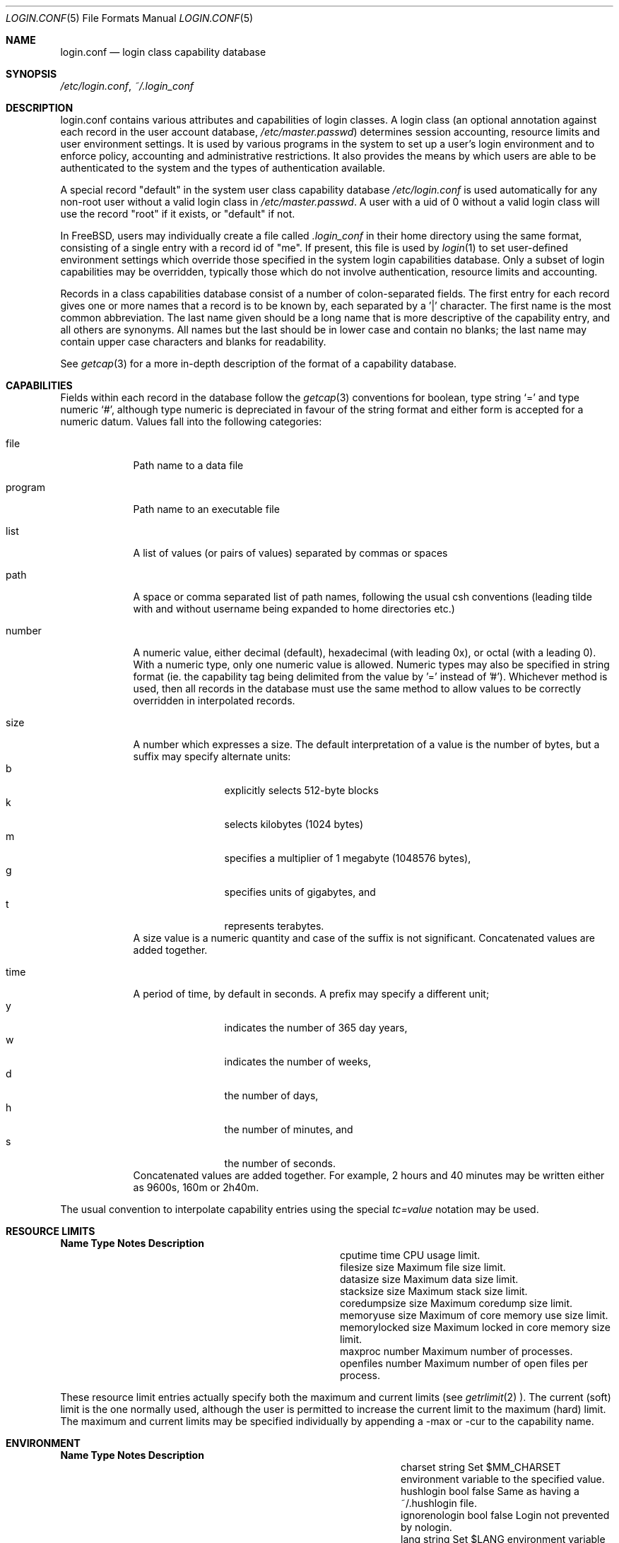 .\" Copyright (c) 1996 David Nugent <davidn@blaze.net.au>
.\" All rights reserved.
.\"
.\" Redistribution and use in source and binary forms, with or without
.\" modification, is permitted provided that the following conditions
.\" are met:
.\" 1. Redistributions of source code must retain the above copyright
.\"    notice immediately at the beginning of the file, without modification,
.\"    this list of conditions, and the following disclaimer.
.\" 2. Redistributions in binary form must reproduce the above copyright
.\"    notice, this list of conditions and the following disclaimer in the
.\"    documentation and/or other materials provided with the distribution.
.\" 3. This work was done expressly for inclusion into FreeBSD.  Other use
.\"    is permitted provided this notation is included.
.\" 4. Absolutely no warranty of function or purpose is made by the author
.\"    David Nugent.
.\" 5. Modifications may be freely made to this file providing the above
.\"    conditions are met.
.\"
.\" $Id: login.conf.5,v 1.8.2.3 1997/08/27 20:09:23 brian Exp $
.\"
.Dd November 22, 1996
.Dt LOGIN.CONF 5
.Os FreeBSD
.Sh NAME
.Nm login.conf
.Nd login class capability database
.Sh SYNOPSIS
.Pa /etc/login.conf ,
.Pa ~/.login_conf
.Sh DESCRIPTION
login.conf contains various attributes and capabilities of login classes.
A login class (an optional annotation against each record in the user
account database,
.Pa /etc/master.passwd )
determines session accounting, resource limits and user environment settings.
It is used by various programs in the system to set up a user's login
environment and to enforce policy, accounting and administrative restrictions.
It also provides the means by which users are able to be
authenticated to the system and the types of authentication available.
.Pp
A special record "default" in the system user class capability database
.Pa /etc/login.conf
is used automatically for any
non-root user without a valid login class in
.Pa /etc/master.passwd .
A user with a uid of 0 without a valid login class will use the record
"root" if it exists, or "default" if not.
.Pp
In FreeBSD, users may individually create a file called
.Pa .login_conf
in their home directory using the same format, consisting of a single
entry with a record id of "me".
If present, this file is used by
.Xr login 1
to set user-defined environment settings which override those specified
in the system login capabilities database.
Only a subset of login capabilities may be overridden, typically those
which do not involve authentication, resource limits and accounting.
.Pp
Records in a class capabilities database consist of a number of
colon-separated fields.
The first entry for each record gives one or more names that a record is
to be known by, each separated by a '|' character.
The first name is the most common abbreviation.
The last name given should be a long name that is more descriptive
of the capability entry, and all others are synonyms.
All names but the last should be in lower case and contain no blanks;
the last name may contain upper case characters and blanks for
readability.
.Pp
See
.Xr getcap 3
for a more in-depth description of the format of a capability database.
.Sh CAPABILITIES
Fields within each record in the database follow the
.Xr getcap 3
conventions for boolean, type string
.Ql \&= 
and type numeric
.Ql \&# ,
although type numeric is depreciated in favour of the string format and
either form is accepted for a numeric datum.
Values fall into the following categories:
.Bl -tag -width "program"
.It file
Path name to a data file
.It program
Path name to an executable file
.It list
A list of values (or pairs of values) separated by commas or spaces
.It path
A space or comma separated list of path names, following the usual csh
conventions (leading tilde with and without username being expanded to
home directories etc.)
.It number
A numeric value, either decimal (default), hexadecimal (with leading 0x),
or octal (with a leading 0).
With a numeric type, only one numeric value is allowed.
Numeric types may also be specified in string format (ie. the capability
tag being delimited from the value by '=' instead of '#').
Whichever method is used, then all records in the database must use the
same method to allow values to be correctly overridden in interpolated
records.
.It size
A number which expresses a size.
The default interpretation of a value is the number of bytes, but a
suffix may specify alternate units:
.Bl -tag -offset indent -compact -width xxxx
.It b
explicitly selects 512-byte blocks
.It k
selects kilobytes (1024 bytes)
.It m
specifies a multiplier of 1 megabyte (1048576 bytes),
.It g
specifies units of gigabytes, and
.It t
represents terabytes.
.El
A size value is a numeric quantity and case of the suffix is not significant.
Concatenated values are added together.
.It time
A period of time, by default in seconds.
A prefix may specify a different unit;
.Bl -tag -offset indent -compact -width xxxx
.It y
indicates the number of 365 day years,
.It w
indicates the number of weeks,
.It d
the number of days,
.It h
the number of minutes, and
.It s
the number of seconds.
.El
Concatenated values are added together.
For example, 2 hours and 40 minutes may be written either as
9600s, 160m or 2h40m.
.El
.Pp
The usual convention to interpolate capability entries using the special
.Em tc=value
notation may be used.
.Pp
.Sh RESOURCE LIMITS
.Bl -column coredumpsize indent indent
.Sy Name	Type	Notes	Description
.It cputime	time		CPU usage limit.
.It filesize	size		Maximum file size limit.
.It datasize	size		Maximum data size limit.
.It stacksize	size		Maximum stack size limit.
.It coredumpsize	size		Maximum coredump size limit.
.It memoryuse	size		Maximum of core memory use size limit.
.It memorylocked	size		Maximum locked in core memory size limit.
.It maxproc	number		Maximum number of processes.
.It openfiles	number		Maximum number of open files per process.
.El
.Pp
These resource limit entries actually specify both the maximum
and current limits (see
.Xr getrlimit 2 ).
The current (soft) limit is the one normally used, although the user is permitted
to increase the current limit to the maximum (hard) limit.
The maximum and current limits may be specified individually by appending a
-max or -cur to the capability name.
.Pp
.Sh ENVIRONMENT
.Bl -column ignorenologin indent xbinxxusrxbin
.Sy Name	Type	Notes	Description
.It charset	string		Set $MM_CHARSET environment variable to the specified
value.
.It hushlogin	bool	false	Same as having a ~/.hushlogin file.
.It ignorenologin	bool	false	Login not prevented by nologin.
.It lang	string		Set $LANG environment variable to the specified value.
.It manpath	path		Default search path for manpages.
.It nologin	file		If the file exists it will be displayed and
the login session will be terminated.
.It path	path	/bin /usr/bin	Default search path.
.It priority	number		Initial priority (nice) level.
.It requirehome 	bool	false	Require a valid home directory to login.
.It setenv	list		A comma-separated list of environment variables and
values to which they are to be set.
.It shell	prog		Session shell to execute rather than the
shell specified in the passwd file. The SHELL environment variable will
contain the shell specified in the password file.
.It term	string	su	Default terminal type if not able to determine from
other means.
.It timezone	string		Default value of $TZ environment variable.
.It umask	number	022	Initial umask. Should always have a leading 0 to
ensure octal interpretation.
.It welcome	file	/etc/motd	File containing welcome message.
.El
.Pp
.Sh AUTHENTICATION
.Bl -column minpasswordlen indent indent
.Sy Name	Type	Notes	Description
.It minpasswordlen	number	6	The minimum length a local password may be.
.\" .It approve	program 	Program to approve login.
.It auth	list	passwd	Allowed authentication styles. The first value is the
default style.
.It auth-<type>	list		Allowed authentication styles for the
authentication type 'type'.
.It copyright	file		File containing additional copyright information
.\".It widepasswords	bool	false	Use the wide password format. The wide password
.\" format allows up to 128 significant characters in the password.
.It host.allow	list		List of remote host wildcards from which users in
the class may access.
.It host.deny	list		List of remote host wildcards from which users in
the class may not access.
.It times.allow 	list		List of time periods during which
logins are allowed.
.It times.deny	list		List of time periods during which logins are
disallowed.
.It tty.allow	list		List of ttys and ttygroups which users
in the class may use for access.
.It tty.deny	list		List of ttys and ttygroups which users
in the class may not use for access.
.El
.Pp
These fields are intended to be used by
.Xr passwd 1
and other programs in the login authentication system.
.Pp
Capabilities that set environment variables are scanned for both
.Ql \&~
and
.Ql \&$
characters, which are substituted for a user's home directory and name
respectively.
To pass these characters literally into the environment variable, escape
the character by preceding it with a backslash '\\'.
.Pp
The
.Em host.allow
and
.Em host.deny
entries are comma separated lists used for checking remote access to the system,
and consist of a list of hostnames and/or IP addresses against which remote
network logins are checked.
Items in these lists may contain wildcards in the form used by shell programs
for wildcard matching (See
.Xr fnmatch 3
for details on the implementation).
The check on hosts is made against both the remote system's Internet address
and hostname (if available).
If both lists are empty or not specified, then logins from any remote host
are allowed.
If host.allow contains one or more hosts, then only remote systems matching
any of the items in that list are allowed to log in.
If host.deny contains one or more hosts, then a login from any matching hosts
will be disallowed.
.Pp
The
.Em times.allow
and
.Em times.deny
entries consist of a comma-separated list of time periods during which the users
in a class are allowed to be logged in.
These are expressed as one or more day codes followed by a start and end times
expressed in 24 hour format, separated by a hyphen or dash.
For example, MoThSa0200-1300 translates to Monday, Thursday and Saturday between
the hours of 2 am and 1 p.m..
If both of these time lists are empty, users in the class are allowed access at
any time.
If
.Em times.allow
is specified, then logins are only allowed during the periods given.
If
.Em times.deny
is specified, then logins are denied during the periods given, regardless of whether
one of the periods specified in
.Em times.allow
applies.
.Pp
Note that
.Xr login 1
enforces only that the actual login falls within periods allowed by these entries.
Further enforcement over the life of a session requires a separate daemon to
monitor transitions from an allowed period to a non-allowed one.
.Pp
The
.Em tty.allow
and
.Em tty.deny
entries contain a comma-separated list of tty devices (without the /dev/ prefix)
that a user in a class may use to access the system, and/or a list of ttygroups
(See
.Xr getttyent 3
and
.Xr ttys 5
for information on ttygroups).
If neither entry exists, then the choice of login device used by the user is
unrestricted.
If only
.Em tty.allow
is specified, then the user is restricted only to ttys in the given
group or device list.
If only
.Em tty.deny
is specified, then the user is prevented from using the specified devices or
devices in the group.
If both lists are given and are non-empty, the user is restricted to those
devices allowed by tty.allow that are not available by tty.deny.
.Sh ACCOUNTING LIMITS
.Bl -column passwordperiod indent indent
.Sy Name	Type	Notes	Description
.It accounted	bool	false	Enable session time accounting for all users
in this class.
.It autodelete	time		Time after expiry when account is auto-deleted.
.It bootfull	bool	false	Enable 'boot only if ttygroup is full' strategy
when terminating sessions.
.It daytime	time		Maximum login time per day.
.It expireperiod	time		Time for expiry allocation.
.It graceexpire 	time		Grace days for expired account.
.It gracetime	time		Additional grace login time allowed.
.It host.accounted	list		List of remote host wildcards from which
login sessions will be accounted.
.It host.exempt 	list		List of remote host wildcards from which
login session accounting is exempted.
.It idletime	time		Maximum idle time before logout.
.It monthtime 	time		Maximum login time per month.
.It passwordtime	time		Time for password expiry.
.It refreshtime 	time		New time allowed on account refresh.
.It refreshperiod	str		How often account time is refreshed.
.It sessiontime 	time		Maximum login time per session.
.It sessionlimit	number		Maximum number of concurrent
login sessions on ttys in any group.
.It tty.accounted	list		List of ttys and ttygroups for which
login accounting is active.
.It tty.exempt	list		List of ttys and ttygroups for which login accounting
is exempt.
.It warnexpire	time		Advance notice for pending account expiry.
.It warnpassword	time		Advance notice for pending password expiry.
.It warntime	time		Advance notice for pending out-of-time.
.It weektime	time		Maximum login time per week.
.El
.Pp
These fields are used by the time accounting system, which regulates,
controls and records user login access.
.Pp
The
.Em ttys.accounted
and
.Em ttys.exempt
fields operate in a similar manner to
.Em ttys.allow
and
.Em ttys.deny
as explained
above.
Similarly with the
.Em host.accounted
and
.Em host.exempt
lists.
.Sh SEE ALSO
.Xr login 1 ,
.Xr getcap 3 ,
.Xr getttyent 3 ,
.Xr login_cap 3 ,
.Xr login_class 3 ,
.Xr ttys 5
